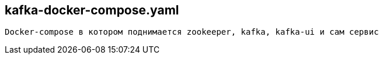 
== kafka-docker-compose.yaml

 Docker-compose в котором поднимается zookeeper, kafka, kafka-ui и сам сервис
